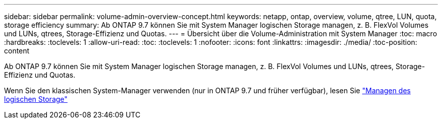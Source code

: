 ---
sidebar: sidebar 
permalink: volume-admin-overview-concept.html 
keywords: netapp, ontap, overview, volume, qtree, LUN, quota, storage efficiency 
summary: Ab ONTAP 9.7 können Sie mit System Manager logischen Storage managen, z. B. FlexVol Volumes und LUNs, qtrees, Storage-Effizienz und Quotas. 
---
= Übersicht über die Volume-Administration mit System Manager
:toc: macro
:hardbreaks:
:toclevels: 1
:allow-uri-read: 
:toc: 
:toclevels: 1
:nofooter: 
:icons: font
:linkattrs: 
:imagesdir: ./media/
:toc-position: content


[role="lead"]
Ab ONTAP 9.7 können Sie mit System Manager logischen Storage managen, z. B. FlexVol Volumes und LUNs, qtrees, Storage-Effizienz und Quotas.

Wenn Sie den klassischen System-Manager verwenden (nur in ONTAP 9.7 und früher verfügbar), lesen Sie  https://docs.netapp.com/us-en/ontap-sm-classic/online-help-96-97/concept_managing_logical_storage.html["Managen des logischen Storage"^]
